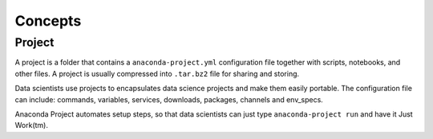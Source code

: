 
========
Concepts
========

Project
=======

A project is a folder that contains a ``anaconda-project.yml`` configuration file together with scripts, notebooks, and other files. A project is usually compressed into ``.tar.bz2`` file for sharing and storing.

Data scientists use projects to encapsulates data science projects and make them easily portable. The configuration file can include: commands, variables, services, downloads, packages, channels and env_specs.

Anaconda Project automates setup steps, so that data scientists can just type ``anaconda-project run`` and have it Just Work(tm).

